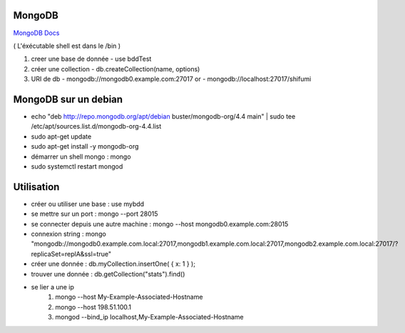 .. index::
   single: MongoDB; 

MongoDB
===================

`MongoDB Docs`_

.. _`MongoDB Docs`: https://docs.mongodb.com/

( L'éxécutable shell est dans le /bin ) 

1. creer une base de donnée 
   - use bddTest
   
2. créer une collection
   - db.createCollection(name, options)
   
3. URI de db
   - mongodb://mongodb0.example.com:27017  or 
   - mongodb://localhost:27017/shifumi

   
MongoDB sur un debian
===================

- echo "deb http://repo.mongodb.org/apt/debian buster/mongodb-org/4.4 main" | sudo tee /etc/apt/sources.list.d/mongodb-org-4.4.list 
- sudo apt-get update
- sudo apt-get install -y mongodb-org
- démarrer un shell mongo : mongo
- sudo systemctl restart mongod

Utilisation
===================

- créer ou utiliser une base : use mybdd
- se mettre sur un port :  mongo --port 28015
- se connecter depuis une autre machine : mongo --host mongodb0.example.com:28015
- connexion string : mongo "mongodb://mongodb0.example.com.local:27017,mongodb1.example.com.local:27017,mongodb2.example.com.local:27017/?replicaSet=replA&ssl=true"
- créer une donnée : db.myCollection.insertOne( { x: 1 } );
- trouver une donnée : db.getCollection("stats").find()

- se lier a une ip 
   1. mongo --host My-Example-Associated-Hostname
   2. mongo --host 198.51.100.1
   3. mongod --bind_ip localhost,My-Example-Associated-Hostname




